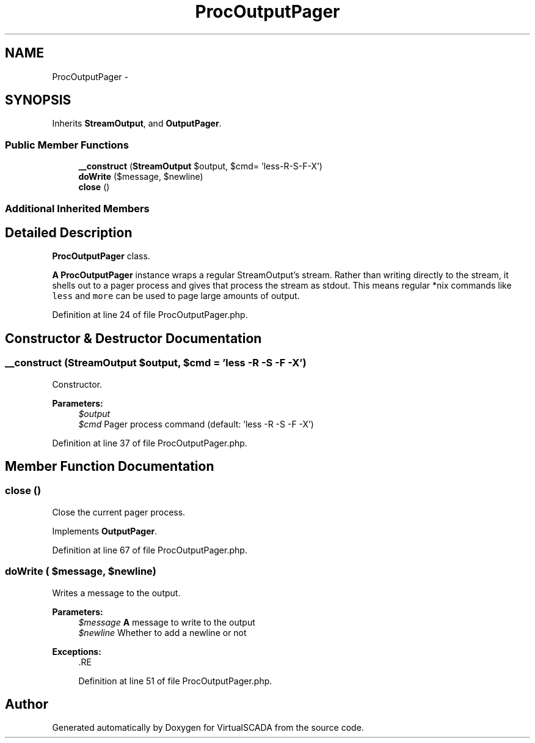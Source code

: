 .TH "ProcOutputPager" 3 "Tue Apr 14 2015" "Version 1.0" "VirtualSCADA" \" -*- nroff -*-
.ad l
.nh
.SH NAME
ProcOutputPager \- 
.SH SYNOPSIS
.br
.PP
.PP
Inherits \fBStreamOutput\fP, and \fBOutputPager\fP\&.
.SS "Public Member Functions"

.in +1c
.ti -1c
.RI "\fB__construct\fP (\fBStreamOutput\fP $output, $cmd= 'less-R-S-F-X')"
.br
.ti -1c
.RI "\fBdoWrite\fP ($message, $newline)"
.br
.ti -1c
.RI "\fBclose\fP ()"
.br
.in -1c
.SS "Additional Inherited Members"
.SH "Detailed Description"
.PP 
\fBProcOutputPager\fP class\&.
.PP
\fBA\fP \fBProcOutputPager\fP instance wraps a regular StreamOutput's stream\&. Rather than writing directly to the stream, it shells out to a pager process and gives that process the stream as stdout\&. This means regular *nix commands like \fCless\fP and \fCmore\fP can be used to page large amounts of output\&. 
.PP
Definition at line 24 of file ProcOutputPager\&.php\&.
.SH "Constructor & Destructor Documentation"
.PP 
.SS "__construct (\fBStreamOutput\fP $output,  $cmd = \fC'less -R -S -F -X'\fP)"
Constructor\&.
.PP
\fBParameters:\fP
.RS 4
\fI$output\fP 
.br
\fI$cmd\fP Pager process command (default: 'less -R -S -F -X') 
.RE
.PP

.PP
Definition at line 37 of file ProcOutputPager\&.php\&.
.SH "Member Function Documentation"
.PP 
.SS "close ()"
Close the current pager process\&. 
.PP
Implements \fBOutputPager\fP\&.
.PP
Definition at line 67 of file ProcOutputPager\&.php\&.
.SS "doWrite ( $message,  $newline)"
Writes a message to the output\&.
.PP
\fBParameters:\fP
.RS 4
\fI$message\fP \fBA\fP message to write to the output 
.br
\fI$newline\fP Whether to add a newline or not
.RE
.PP
\fBExceptions:\fP
.RS 4
\fI\fP .RE
.PP

.PP
Definition at line 51 of file ProcOutputPager\&.php\&.

.SH "Author"
.PP 
Generated automatically by Doxygen for VirtualSCADA from the source code\&.
